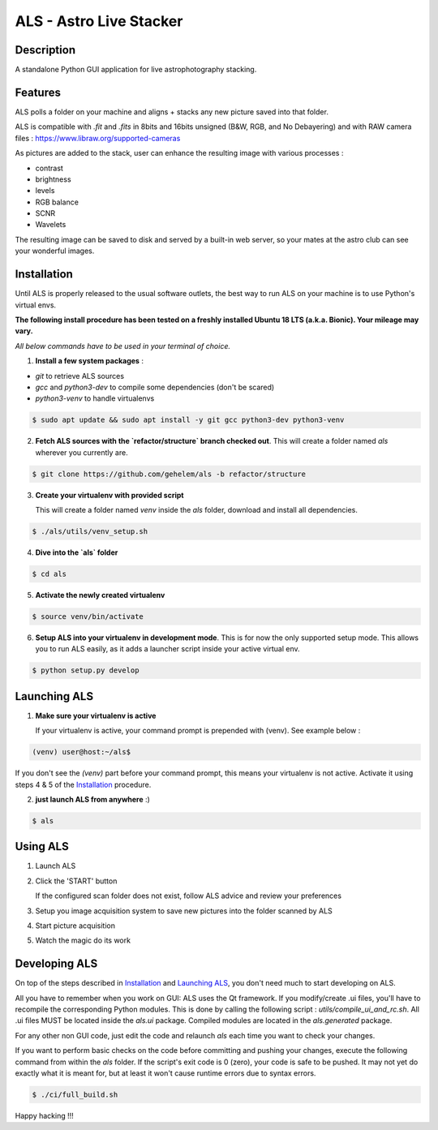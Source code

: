========================
ALS - Astro Live Stacker
========================

.. image:: https://img.shields.io/travis/com/gehelem/als
.. image:: https://img.shields.io/github/license/gehelem/als

Description
===========

A standalone Python GUI application for live astrophotography stacking.

.. image:: als-screenshot.png
   :align: center

Features
========

ALS polls a folder on your machine and aligns + stacks any new picture saved into that folder.


ALS is compatible with `.fit` and `.fits` in 8bits and 16bits unsigned (B&W, RGB, and No Debayering)
and with RAW camera files : https://www.libraw.org/supported-cameras

As pictures are added to the stack, user can enhance the resulting image with various processes :

- contrast
- brightness
- levels
- RGB balance
- SCNR
- Wavelets

The resulting image can be saved to disk and served by a built-in web server, so your mates at the astro
club can see your wonderful images.

Installation
============

Until ALS is properly released to the usual software outlets, the best way to run ALS on your machine
is to use Python's virtual envs.

**The following install procedure has been tested on a freshly installed Ubuntu 18 LTS (a.k.a. Bionic). Your mileage
may vary.**

*All below commands have to be used in your terminal of choice.*

1. **Install a few system packages** :

- `git` to retrieve ALS sources
- `gcc` and `python3-dev` to compile some dependencies (don't be scared)
- `python3-venv` to handle virtualenvs

.. code-block::

  $ sudo apt update && sudo apt install -y git gcc python3-dev python3-venv


2. **Fetch ALS sources with the `refactor/structure` branch checked out**.
   This will create a folder named `als` wherever you currently are.

.. code-block::

  $ git clone https://github.com/gehelem/als -b refactor/structure


3. **Create your virtualenv with provided script**

   This will create a folder named `venv` inside the `als` folder, download and install all dependencies.

.. code-block::

  $ ./als/utils/venv_setup.sh

4. **Dive into the `als` folder**

.. code-block::

  $ cd als

5. **Activate the newly created virtualenv**

.. code-block::

  $ source venv/bin/activate

6. **Setup ALS into your virtualenv in development mode**. This is for now the only supported setup mode.
   This allows you to run ALS easily, as it adds a launcher script inside your active virtual env.

.. code-block::

  $ python setup.py develop

Launching ALS
=============

1. **Make sure your virtualenv is active**

   If your virtualenv is active, your command prompt is prepended with (venv). See example below :

.. code-block::

  (venv) user@host:~/als$

If you don't see the `(venv)` part before your command prompt, this means your virtualenv is not active.
Activate it using steps 4 & 5 of the `Installation`_ procedure.

2. **just launch ALS from anywhere** :)

.. code-block::

  $ als

Using ALS
=========

1. Launch ALS
2. Click the 'START' button

   If the configured scan folder does not exist, follow ALS advice and review your preferences

3. Setup you image acquisition system to save new pictures into the folder scanned by ALS
4. Start picture acquisition
5. Watch the magic do its work

Developing ALS
==============

On top of the steps described in `Installation`_ and `Launching ALS`_, you don't need much to start developing on ALS.

All you have to remember when you work on GUI: ALS uses the Qt framework. If you modify/create .ui files, you'll have to
recompile the corresponding Python modules. This is done by calling the following script : `utils/compile_ui_and_rc.sh`.
All .ui files MUST be located inside the `als.ui` package. Compiled modules are located in the
`als.generated` package.


For any other non GUI code, just edit the code and relaunch `als` each time you want to check your changes.

If you want to perform basic checks on the code before committing and pushing your changes, execute the
following command from within the `als` folder. If the script's exit code is 0 (zero), your code is safe
to be pushed. It may not yet do exactly what it is meant for, but at least it won't cause runtime errors
due to syntax errors.

.. code-block::

  $ ./ci/full_build.sh

Happy hacking !!!
